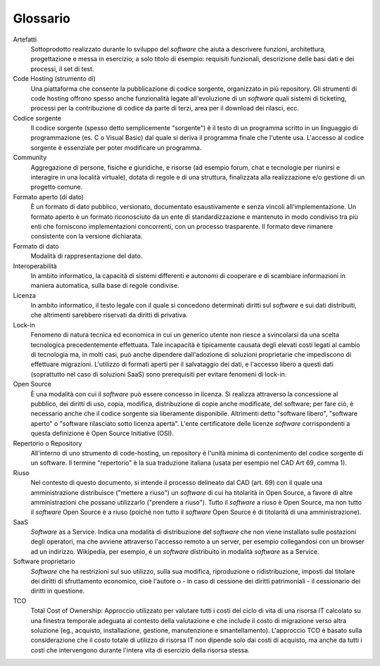.. _glossario:

Glossario
---------

Artefatti
    Sottoprodotto realizzato durante lo sviluppo del *software* che aiuta
    a descrivere funzioni, architettura, progettazione e messa in
    esercizio; a solo titolo di esempio: requisiti funzionali,
    descrizione delle basi dati e dei processi, il set di test.

Code Hosting (strumento di)
    Una piattaforma che consente la pubblicazione di codice sorgente,
    organizzato in più repository. Gli strumenti di code hosting offrono
    spesso anche funzionalità legate all'evoluzione di un *software* quali
    sistemi di ticketing, processi per la contribuzione di codice da
    parte di terzi, area per il download dei rilasci, ecc.

Codice sorgente
    Il codice sorgente (spesso detto semplicemente "sorgente") è il
    testo di un programma scritto in un linguaggio di programmazione
    (es. C o Visual Basic) dal quale si deriva il programma finale che
    l'utente usa. L'accesso al codice sorgente è essenziale per poter
    modificare un programma.

Community
    Aggregazione di persone, fisiche e giuridiche, e risorse (ad esempio
    forum, chat e tecnologie per riunirsi e interagire in una località
    virtuale), dotata di regole e di una struttura, finalizzata alla
    realizzazione e/o gestione di un progetto comune.

Formato aperto (di dato)
    È un formato di dato pubblico, versionato, documentato
    esaustivamente e senza vincoli all'implementazione. Un formato
    aperto è un formato riconosciuto da un ente di standardizzazione e
    mantenuto in modo condiviso tra più enti che forniscono
    implementazioni concorrenti, con un processo trasparente. Il formato
    deve rimanere consistente con la versione dichiarata.

Formato di dato
    Modalità di rappresentazione del dato.

Interoperabilità
    In ambito informatico, la capacità di sistemi differenti e autonomi
    di cooperare e di scambiare informazioni in maniera automatica,
    sulla base di regole condivise.

Licenza
    In ambito informatico, il testo legale con il quale si concedono
    determinati diritti sul *software* e sui dati distribuiti, che
    altrimenti sarebbero riservati da diritti di privativa.

Lock-in
    Fenomeno di natura tecnica ed economica in cui un generico utente non riesce a
    svincolarsi da una scelta tecnologica precedentemente effettuata.
    Tale incapacità è tipicamente causata degli elevati costi legati al
    cambio di tecnologia ma, in molti casi, può anche dipendere
    dall'adozione di soluzioni proprietarie che impediscono di
    effettuare migrazioni. L'utilizzo di formati aperti per il
    salvataggio dei dati, e l'accesso libero a questi dati (soprattutto
    nel caso di soluzioni SaaS) sono prerequisiti per evitare fenomeni
    di lock-in.

Open Source
    È una modalità con cui il *software* può essere concesso in licenza.
    Si realizza attraverso la concessione al pubblico, dei diritti di
    uso, copia, modifica, distribuzione di copie anche modificate, del
    software; per fare ciò, è necessario anche che il codice sorgente
    sia liberamente disponibile. Altrimenti detto "software libero",
    "software aperto" o "software rilasciato sotto licenza aperta".
    L'ente certificatore delle licenze *software* corrispondenti a questa
    definizione è Open Source Initiative (OSI).

Repertorio o Repository
    All'interno di uno strumento di code-hosting, un repository è
    l'unità minima di contenimento del codice sorgente di un software.
    Il termine "repertorio" è la sua traduzione italiana (usata per
    esempio nel CAD Art 69, comma 1).

Riuso
    Nel contesto di questo documento, si intende il processo delineato
    dal CAD (art. 69) con il quale una amministrazione distribuisce
    ("mettere a riuso") un *software* di cui ha titolarità in Open Source,
    a favore di altre amministrazioni che possano utilizzarlo ("prendere
    a riuso"). Tutto il *software* a riuso è Open Source, ma non tutto il
    *software* Open Source è a riuso (poiché non tutto il *software* Open
    Source è di titolarità di una amministrazione).

SaaS
    *Software* as a Service. Indica una modalità di distribuzione del
    *software* che non viene installato sulle postazioni degli operatori,
    ma che avviene attraverso l'accesso remoto a un server, per esempio
    collegandosi con un browser ad un indirizzo. Wikipedia, per esempio,
    è un *software* distribuito in modalità *software* as a Service.

Software proprietario
    *Software* che ha restrizioni sul suo utilizzo, sulla sua modifica,
    riproduzione o ridistribuzione, imposti dal titolare dei diritti di
    sfruttamento economico, cioè l'autore o - in caso di cessione dei
    diritti patrimoniali - il cessionario dei diritti in questione.

TCO
    Total Cost of Ownership: Approccio utilizzato per valutare tutti i
    costi del ciclo di vita di una risorsa IT calcolato su una finestra
    temporale adeguata al contesto della valutazione e che include il
    costo di migrazione verso altra soluzione (eg., acquisto,
    installazione, gestione, manutenzione e smantellamento). L'approccio
    TCO è basato sulla considerazione che il costo totale di utilizzo di
    risorsa IT non dipende solo dai costi di acquisto, ma anche da tutti
    i costi che intervengono durante l'intera vita di esercizio della
    risorsa stessa.

